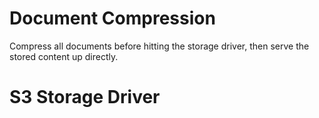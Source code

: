 * Document Compression

  Compress all documents before hitting the storage driver, then serve
  the stored content up directly.

* S3 Storage Driver
